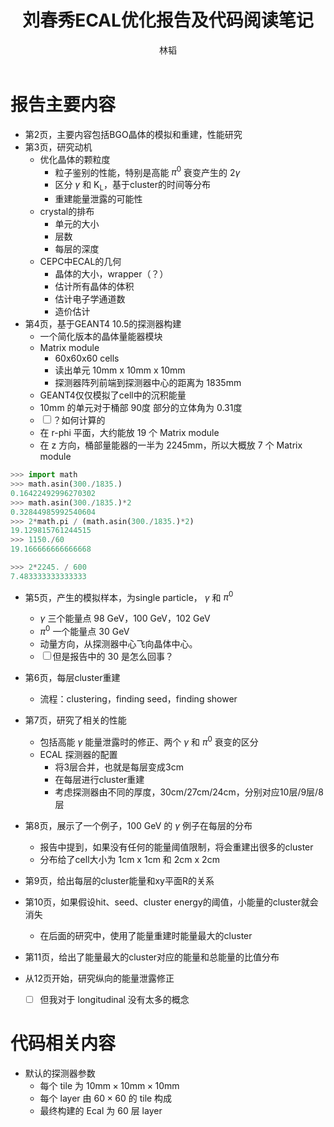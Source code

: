 #+TITLE: 刘春秀ECAL优化报告及代码阅读笔记
#+AUTHOR: 林韬
#+LATEX_HEADER: \usepackage[UTF8]{ctex}

* 报告主要内容

- 第2页，主要内容包括BGO晶体的模拟和重建，性能研究
- 第3页，研究动机
  - 优化晶体的颗粒度
    - 粒子鉴别的性能，特别是高能 $\pi^0$ 衰变产生的 2$\gamma$
    - 区分 $\gamma$ 和 K_L，基于cluster的时间等分布
    - 重建能量泄露的可能性
  - crystal的排布
    - 单元的大小
    - 层数
    - 每层的深度
  - CEPC中ECAL的几何
    - 晶体的大小，wrapper（？）
    - 估计所有晶体的体积
    - 估计电子学通道数
    - 造价估计
- 第4页，基于GEANT4 10.5的探测器构建
  - 一个简化版本的晶体量能器模块
  - Matrix module
    - 60x60x60 cells
    - 读出单元 10mm x 10mm x 10mm
    - 探测器阵列前端到探测器中心的距离为 1835mm
  - GEANT4仅仅模拟了cell中的沉积能量
  - 10mm 的单元对于桶部 90度 部分的立体角为 0.31度
  - [ ] ？如何计算的
  - 在 r-phi 平面，大约能放 19 个 Matrix module
  - 在 z 方向，桶部量能器的一半为 2245mm，所以大概放 7 个 Matrix module

#+BEGIN_SRC python
>>> import math
>>> math.asin(300./1835.)
0.16422492996270302
>>> math.asin(300./1835.)*2
0.32844985992540604
>>> 2*math.pi / (math.asin(300./1835.)*2)
19.129815761244515
>>> 1150./60
19.166666666666668

>>> 2*2245. / 600
7.483333333333333

#+END_SRC

- 第5页，产生的模拟样本，为single particle， $\gamma$ 和 $\pi^0$
  - $\gamma$ 三个能量点 98 GeV，100 GeV，102 GeV
  - $\pi^0$ 一个能量点 30 GeV
  - 动量方向，从探测器中心飞向晶体中心。
  - [ ] 但是报告中的 30 是怎么回事？

- 第6页，每层cluster重建
  - 流程：clustering，finding seed，finding shower

- 第7页，研究了相关的性能
  - 包括高能 $\gamma$ 能量泄露时的修正、两个 $\gamma$ 和 $\pi^0$ 衰变的区分
  - ECAL 探测器的配置
    - 将3层合并，也就是每层变成3cm
    - 在每层进行cluster重建
    - 考虑探测器由不同的厚度，30cm/27cm/24cm，分别对应10层/9层/8层

- 第8页，展示了一个例子，100 GeV 的 $\gamma$ 例子在每层的分布
  - 报告中提到，如果没有任何的能量阈值限制，将会重建出很多的cluster
  - 分布给了cell大小为 1cm x 1cm 和 2cm x 2cm

- 第9页，给出每层的cluster能量和xy平面R的关系
- 第10页，如果假设hit、seed、cluster energy的阈值，小能量的cluster就会消失
  - 在后面的研究中，使用了能量重建时能量最大的cluster
- 第11页，给出了能量最大的cluster对应的能量和总能量的比值分布

- 从12页开始，研究纵向的能量泄露修正
  - [ ] 但我对于 longitudinal 没有太多的概念

* 代码相关内容

- 默认的探测器参数
  - 每个 tile 为 $10\textrm{mm} \times 10\textrm{mm} \times 10\textrm{mm}$
  - 每个 layer 由 $60\times60$ 的 tile 构成
  - 最终构建的 Ecal 为 60 层 layer

